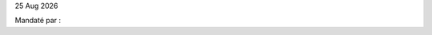 |date|


.. editable:: Nom destinataire

.. editable:: Adresse destinataire

Mandaté par :

.. editable:: Adresse mandataire

.. editable:: Numéros de factures

.. editable:: Motif de refus

.. editable:: Attestation Vitale valide en

.. editable:: Attestation CMU valide en

.. editable:: Carte mutuelle valide en

.. editable:: Autre

.. editable:: Réglement (en €)

.. editable:: Feuille de soin (oui/non)

.. |date| date:: %d %b %Y
